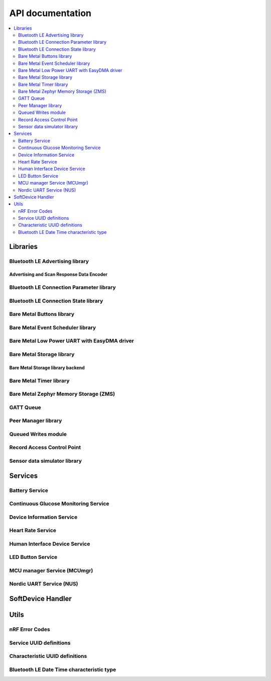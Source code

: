 .. _nrf_bm_api:

API documentation
#################

.. contents::
   :local:
   :depth: 2

.. _api_libs:

Libraries
*********

.. _api_ble_adv:

Bluetooth LE Advertising library
================================

.. doxygengroup:: ble_adv
   :inner:
   :members:

.. _api_ble_adv_data_encoder:

Advertising and Scan Response Data Encoder
------------------------------------------

.. doxygengroup:: ble_sdk_lib_advdata
   :inner:
   :members:

.. _api_ble_conn_params:

Bluetooth LE Connection Parameter library
=========================================

.. doxygengroup:: ble_conn_params
   :inner:
   :members:

.. _api_ble_conn_state:

Bluetooth LE Connection State library
=====================================

.. doxygengroup:: ble_conn_state
   :inner:
   :members:

Bare Metal Buttons library
==========================

.. doxygengroup:: bm_buttons
   :inner:
   :members:

Bare Metal Event Scheduler library
==================================

.. doxygengroup:: event_scheduler
   :inner:
   :members:

.. _api_bm_lpuarte:

Bare Metal Low Power UART with EasyDMA driver
=============================================

.. doxygengroup:: bm_lpuarte
   :inner:
   :members:

Bare Metal Storage library
==========================

.. doxygengroup:: bm_storage
   :inner:
   :members:

Bare Metal Storage library backend
----------------------------------

.. doxygengroup:: bm_storage_backend
   :inner:
   :members:

Bare Metal Timer library
========================

.. doxygengroup:: bm_timer
   :inner:
   :members:

.. _api_ble_bm_zms:

Bare Metal Zephyr Memory Storage (ZMS)
======================================

.. doxygengroup:: bm_zms
   :inner:
   :members:

GATT Queue
==========

.. doxygengroup:: ble_gq
   :inner:
   :members:

.. _api_peer_manager:

Peer Manager library
====================

.. doxygengroup:: peer_manager
   :inner:
   :members:

Queued Writes module
====================

.. doxygengroup:: ble_qwr
   :inner:
   :members:

Record Access Control Point
===========================

.. doxygengroup:: ble_racp
   :inner:
   :members:

.. _api_sensorsim:

Sensor data simulator library
=============================

.. doxygengroup:: sensorsim
   :inner:
   :members:

Services
********

.. _api_ble_bas:

Battery Service
===============

.. doxygengroup:: ble_bas
   :inner:
   :members:

.. _api_ble_cgms:

Continuous Glucose Monitoring Service
=====================================

.. doxygengroup:: ble_cgms
   :inner:
   :members:

.. _api_dis:

Device Information Service
==========================

.. doxygengroup:: ble_dis
   :inner:
   :members:

.. _api_ble_hrs:

Heart Rate Service
==================

.. doxygengroup:: ble_hrs
   :inner:
   :members:

.. _api_human_interface_device_service:

Human Interface Device Service
==============================

.. doxygengroup:: ble_hids
   :inner:
   :members:

.. _api_lbs:

LED Button Service
==================

.. doxygengroup:: ble_lbs
   :inner:
   :members:

.. _api_mcu_manager_service:

MCU manager Service (MCUmgr)
============================

.. doxygengroup:: ble_mcumgr
   :inner:
   :members:

.. _api_ble_nus:

Nordic UART Service (NUS)
=========================

.. doxygengroup:: ble_nus
   :inner:
   :members:

SoftDevice Handler
******************

.. doxygengroup:: nrf_sdh
   :inner:
   :members:

Utils
*****

nRF Error Codes
===============

.. doxygengroup:: nrf_error
   :inner:
   :members:

Service UUID definitions
========================

.. doxygengroup:: UUID_SERVICES
   :inner:
   :members:

Characteristic UUID definitions
===============================

.. doxygengroup:: UUID_CHARACTERISTICS
   :inner:
   :members:

Bluetooth LE Date Time characteristic type
==========================================

.. doxygengroup:: ble_sdk_srv_date_time
   :inner:
   :members:
